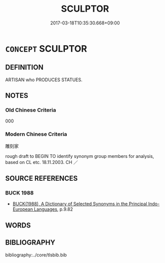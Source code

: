 # -*- mode: mandoku-tls-view -*-
#+TITLE: SCULPTOR
#+DATE: 2017-03-18T10:35:30.668+09:00        
#+STARTUP: content
* =CONCEPT= SCULPTOR
:PROPERTIES:
:CUSTOM_ID: uuid-c7620c8d-1608-43eb-a208-a8b7cca4edd4
:TR_ZH: 雕刻家
:END:
** DEFINITION

ARTISAN who PRODUCES STATUES.

** NOTES

*** Old Chinese Criteria
000

*** Modern Chinese Criteria
雕刻家

rough draft to BEGIN TO identify synonym group members for analysis, based on CL etc. 18.11.2003. CH ／

** SOURCE REFERENCES
*** BUCK 1988
 - [[cite:BUCK-1988][BUCK(1988), A Dictionary of Selected Synonyms in the Principal Indo-European Languages]], p.9.82

** WORDS
   :PROPERTIES:
   :VISIBILITY: children
   :END:
** BIBLIOGRAPHY
bibliography:../core/tlsbib.bib
